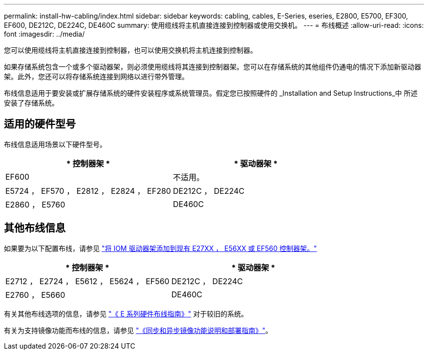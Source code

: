 ---
permalink: install-hw-cabling/index.html 
sidebar: sidebar 
keywords: cabling, cables, E-Series, eseries, E2800, E5700, EF300, EF600, DE212C, DE224C, DE460C 
summary: 使用缆线将主机直接连接到控制器或使用交换机。 
---
= 布线概述
:allow-uri-read: 
:icons: font
:imagesdir: ../media/


[role="lead"]
您可以使用缆线将主机直接连接到控制器，也可以使用交换机将主机连接到控制器。

如果存储系统包含一个或多个驱动器架，则必须使用缆线将其连接到控制器架。您可以在存储系统的其他组件仍通电的情况下添加新驱动器架。此外，您还可以将存储系统连接到网络以进行带外管理。

布线信息适用于要安装或扩展存储系统的硬件安装程序或系统管理员。假定您已按照硬件的 _Installation and Setup Instructions_中 所述安装了存储系统。



== 适用的硬件型号

布线信息适用场景以下硬件型号。

|===
| * 控制器架 * | * 驱动器架 * 


 a| 
EF600
 a| 
不适用。



 a| 
E5724 ， EF570 ， E2812 ， E2824 ， EF280
 a| 
DE212C ， DE224C



 a| 
E2860 ， E5760
 a| 
DE460C

|===


== 其他布线信息

如果要为以下配置布线，请参见 https://mysupport.netapp.com/ecm/ecm_download_file/ECMLP2859057["将 IOM 驱动器架添加到现有 E27XX ， E56XX 或 EF560 控制器架。"^]

|===
| * 控制器架 * | * 驱动器架 * 


 a| 
E2712 ， E2724 ， E5612 ， E5624 ， EF560
 a| 
DE212C ， DE224C



 a| 
E2760 ， E5660
 a| 
DE460C

|===
有关其他布线选项的信息，请参见 https://mysupport.netapp.com/ecm/ecm_download_file/ECMLP2773533["《 E 系列硬件布线指南》"^] 对于较旧的系统。

有关为支持镜像功能而布线的信息，请参见 https://www.netapp.com/us/media/tr-4656.pdf["《同步和异步镜像功能说明和部署指南》"^]。
